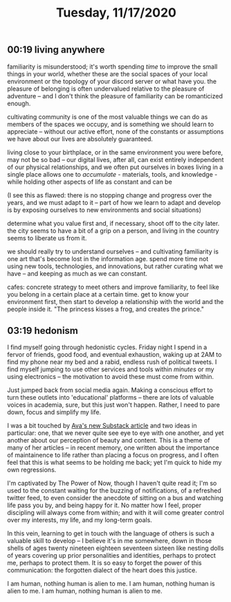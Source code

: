 #+TITLE: Tuesday, 11/17/2020
** 00:19 living anywhere
familiarity is misunderstood; it's worth spending /time/ to improve the small things in your world, whether these are the social spaces of your local environment or the topology of your discord server or what have you. the pleasure of belonging is often undervalued relative to the pleasure of adventure -- and I don't think the pleasure of familiarity can be romanticized enough.

cultivating community is one of the most valuable things we can do as members of the spaces we occupy, and is something we should learn to appreciate -- without our active effort, none of the constants or assumptions we have about our lives are absolutely guaranteed.

living close to your birthplace, or in the same environment you were before, may not be so bad -- our digital lives, after all, can exist entirely independent of our physical relationships, and we often put ourselves in boxes
living in a single place allows one to /accumulate/ - materials, tools, and knowledge - while holding other aspects of life as constant and can be

(I see this as flawed: there is no stopping change and progress over the years, and we must adapt to it -- part of how we learn to adapt and develop is by exposing ourselves to new environments and social situations)

determine what you value first and, if necessary, shoot off to the city later. the city seems to have a bit of a grip on a person, and living in the country seems to liberate us from it.

we should really try to understand ourselves -- and cultivating familiarity is one art that's become lost in the information age. spend more time not using new tools, technologies, and innovations, but rather curating what we have -- and keeping as much as we can constant.

cafes: concrete strategy to meet others and improve familiarity, to feel like you belong in a certain place at a certain time. get to know your environment first, then start to develop a relationship with the world and the people inside it.
"The princess kisses a frog, and creates the prince."
** 03:19 hedonism
I find myself going through hedonistic cycles. Friday night I spend in a fervor of friends, good food, and eventual exhaustion, waking up at 2AM to find my phone near my bed and a rabid, endless rush of political tweets. I find myself jumping to use other services and tools within /minutes/ or my using electronics -- the motivation to avoid these must come from within.

Just jumped back from social media again. Making a conscious effort to turn these outlets into 'educational' platforms -- there are lots of valuable voices in academia, sure, but this just won't happen. Rather, I need to pare down, focus and simplify my life.

I was a bit touched by [[https://ava.substack.com/p/are-words-good-enough?token=eyJ1c2VyX2lkIjoxOTQ4ODUwNiwicG9zdF9pZCI6MTg5NDc0NjEsIl8iOiJRNzhKbSIsImlhdCI6MTYwNTU4MTA2NiwiZXhwIjoxNjA1NTg0NjY2LCJpc3MiOiJwdWItMjM0MTciLCJzdWIiOiJwb3N0LXJlYWN0aW9uIn0.AttlXYwLzFKeEdvpshg11pSw37viAK4yPtfGFnIviPc][Ava's new Substack article]] and two ideas in particular: one, that we never quite see eye to eye with one another, and yet another about our perception of beauty and content. This is a theme of many of her articles -- in recent memory, one written about the importance of maintainence to life rather than placing a focus on progress, and I often feel that this is what seems to be holding me back; yet I'm quick to hide my own regressions.

I'm captivated by The Power of Now, though I haven't quite read it; I'm so used to the constant waiting for the buzzing of notifications, of a refreshed twitter feed, to even consider the anecdote of sitting on a bus and watching life pass you by, and being happy for it. No matter how I feel, proper discipling will always come from within; and with it will come greater control over my interests, my life, and my long-term goals.

In this vein, learning to get in touch with the language of others is such a valuable skill to develop -- I believe it's in me somewhere, down in those shells of ages twenty nineteen eighteen seventeen sixteen like nesting dolls of years covering up prior personalities and identities, perhaps to protect me, perhaps to protect them. It is so easy to forget the power of this communication: the forgotten dialect of the heart does this justice.

I am human, nothing human is alien to me.
I am human, nothing human is alien to me.
I am human, nothing human is alien to me.
